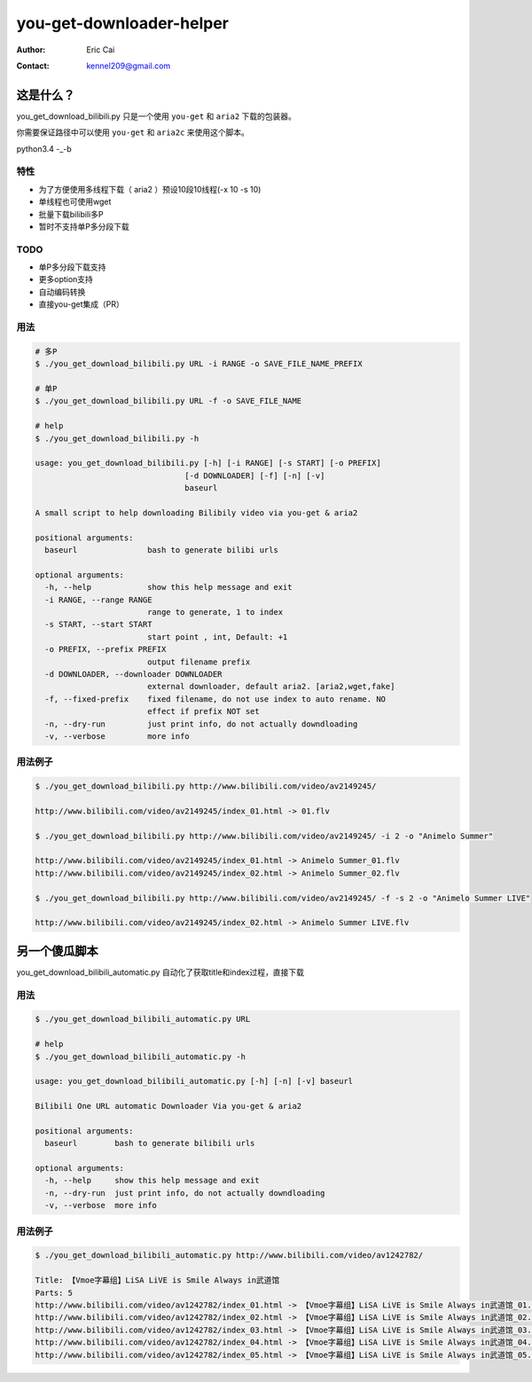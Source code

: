 .. -*- coding: utf-8 -*-

===========================================
you-get-downloader-helper
===========================================

:Author: Eric Cai
:Contact: kennel209@gmail.com

这是什么？
============

you_get_download_bilibili.py
只是一个使用 ``you-get`` 和 ``aria2`` 下载的包装器。

你需要保证路径中可以使用 ``you-get`` 和 ``aria2c`` 来使用这个脚本。

python3.4 -_-b

特性
------------

* 为了方便使用多线程下载（ aria2 ）预设10段10线程(-x 10 -s 10)
* 单线程也可使用wget
* 批量下载bilibili多P
* 暂时不支持单P多分段下载

TODO
------------

* 单P多分段下载支持
* 更多option支持
* 自动编码转换
* 直接you-get集成（PR）

用法
------------

.. code:: console

    # 多P
    $ ./you_get_download_bilibili.py URL -i RANGE -o SAVE_FILE_NAME_PREFIX

    # 单P
    $ ./you_get_download_bilibili.py URL -f -o SAVE_FILE_NAME

    # help
    $ ./you_get_download_bilibili.py -h

    usage: you_get_download_bilibili.py [-h] [-i RANGE] [-s START] [-o PREFIX]
                                    [-d DOWNLOADER] [-f] [-n] [-v]
                                    baseurl

    A small script to help downloading Bilibily video via you-get & aria2

    positional arguments:
      baseurl               bash to generate bilibi urls

    optional arguments:
      -h, --help            show this help message and exit
      -i RANGE, --range RANGE
                            range to generate, 1 to index
      -s START, --start START
                            start point , int, Default: +1
      -o PREFIX, --prefix PREFIX
                            output filename prefix
      -d DOWNLOADER, --downloader DOWNLOADER
                            external downloader, default aria2. [aria2,wget,fake]
      -f, --fixed-prefix    fixed filename, do not use index to auto rename. NO
                            effect if prefix NOT set
      -n, --dry-run         just print info, do not actually downdloading
      -v, --verbose         more info


用法例子
-----------

.. code:: console
    
    $ ./you_get_download_bilibili.py http://www.bilibili.com/video/av2149245/ 

    http://www.bilibili.com/video/av2149245/index_01.html -> 01.flv

    $ ./you_get_download_bilibili.py http://www.bilibili.com/video/av2149245/ -i 2 -o "Animelo Summer"

    http://www.bilibili.com/video/av2149245/index_01.html -> Animelo Summer_01.flv
    http://www.bilibili.com/video/av2149245/index_02.html -> Animelo Summer_02.flv

    $ ./you_get_download_bilibili.py http://www.bilibili.com/video/av2149245/ -f -s 2 -o "Animelo Summer LIVE"

    http://www.bilibili.com/video/av2149245/index_02.html -> Animelo Summer LIVE.flv


另一个傻瓜脚本
================

you_get_download_bilibili_automatic.py 自动化了获取title和index过程，直接下载

用法
------------

.. code:: console

    $ ./you_get_download_bilibili_automatic.py URL

    # help
    $ ./you_get_download_bilibili_automatic.py -h

    usage: you_get_download_bilibili_automatic.py [-h] [-n] [-v] baseurl

    Bilibili One URL automatic Downloader Via you-get & aria2

    positional arguments:
      baseurl        bash to generate bilibili urls

    optional arguments:
      -h, --help     show this help message and exit
      -n, --dry-run  just print info, do not actually downdloading
      -v, --verbose  more info


用法例子
-----------

.. code:: console
    
    $ ./you_get_download_bilibili_automatic.py http://www.bilibili.com/video/av1242782/

    Title: 【Vmoe字幕组】LiSA LiVE is Smile Always in武道馆
    Parts: 5
    http://www.bilibili.com/video/av1242782/index_01.html -> 【Vmoe字幕组】LiSA LiVE is Smile Always in武道馆_01.flv
    http://www.bilibili.com/video/av1242782/index_02.html -> 【Vmoe字幕组】LiSA LiVE is Smile Always in武道馆_02.flv
    http://www.bilibili.com/video/av1242782/index_03.html -> 【Vmoe字幕组】LiSA LiVE is Smile Always in武道馆_03.flv
    http://www.bilibili.com/video/av1242782/index_04.html -> 【Vmoe字幕组】LiSA LiVE is Smile Always in武道馆_04.flv
    http://www.bilibili.com/video/av1242782/index_05.html -> 【Vmoe字幕组】LiSA LiVE is Smile Always in武道馆_05.flv



